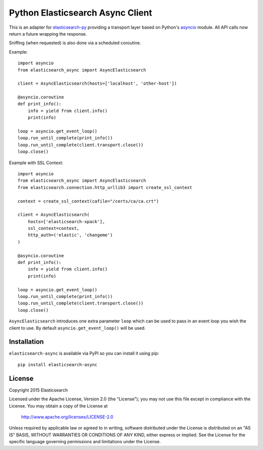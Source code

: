Python Elasticsearch Async Client
=================================

This is an adapter for `elasticsearch-py`_ providing a transport layer based on
Python's `asyncio`_ module. All API calls now return a future wrapping the
response.

Sniffing (when requested) is also done via a scheduled coroutine.

Example::

    import asyncio
    from elasticsearch_async import AsyncElasticsearch

    client = AsyncElasticsearch(hosts=['localhost', 'other-host'])

    @asyncio.coroutine
    def print_info():
        info = yield from client.info()
        print(info)

    loop = asyncio.get_event_loop()
    loop.run_until_complete(print_info())
    loop.run_until_complete(client.transport.close())
    loop.close()


Example with SSL Context::

    import asyncio
    from elasticsearch_async import AsyncElasticsearch
    from elasticsearch.connection.http_urllib3 import create_ssl_context

    context = create_ssl_context(cafile="/certs/ca/ca.crt")

    client = AsyncElasticsearch(
        hosts=['elasticsearch-xpack'],
        ssl_context=context,
        http_auth=('elastic', 'changeme')
    )

    @asyncio.coroutine
    def print_info():
        info = yield from client.info()
        print(info)

    loop = asyncio.get_event_loop()
    loop.run_until_complete(print_info())
    loop.run_until_complete(client.transport.close())
    loop.close()



``AsyncElasticsearch`` introduces one extra parameter ``loop`` which can be
used to pass in an event loop you wish the client to use. By default
``asyncio.get_event_loop()`` will be used.

.. _elasticsearch-py: http://elasticsearch-py.rtfd.org/
.. _asyncio: https://docs.python.org/3/library/asyncio.html

Installation
------------

``elasticsearch-async`` is available via PyPI so you can install it using pip::

    pip install elasticsearch-async

License
-------

Copyright 2015 Elasticsearch

Licensed under the Apache License, Version 2.0 (the "License");
you may not use this file except in compliance with the License.
You may obtain a copy of the License at

    http://www.apache.org/licenses/LICENSE-2.0

Unless required by applicable law or agreed to in writing, software
distributed under the License is distributed on an "AS IS" BASIS,
WITHOUT WARRANTIES OR CONDITIONS OF ANY KIND, either express or implied.
See the License for the specific language governing permissions and
limitations under the License.
